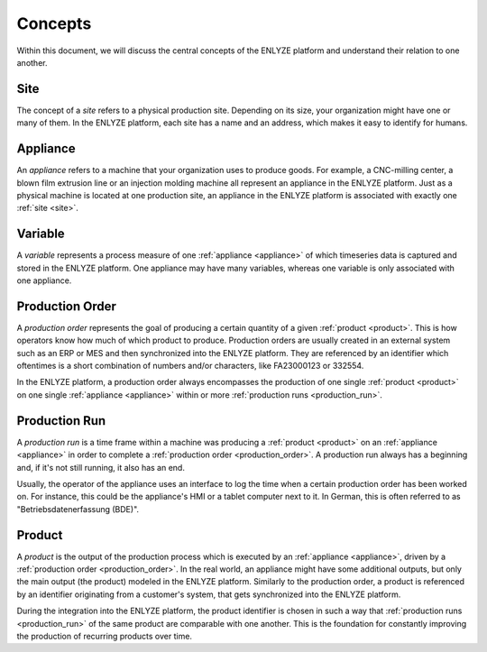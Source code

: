 Concepts
========

Within this document, we will discuss the central concepts of the ENLYZE platform and
understand their relation to one another.

.. _site:

Site
----

The concept of a *site* refers to a physical production site. Depending on its size,
your organization might have one or many of them. In the ENLYZE platform, each site has
a name and an address, which makes it easy to identify for humans.

.. _appliance:

Appliance
---------

An *appliance* refers to a machine that your organization uses to produce goods. For
example, a CNC-milling center, a blown film extrusion line or an injection molding
machine all represent an appliance in the ENLYZE platform. Just as a physical machine is
located at one production site, an appliance in the ENLYZE platform is associated with
exactly one :ref:`site <site>`.

.. _variable:

Variable
--------

A *variable* represents a process measure of one :ref:`appliance <appliance>` of which
timeseries data is captured and stored in the ENLYZE platform. One appliance may have
many variables, whereas one variable is only associated with one appliance.

.. _production_order:

Production Order
----------------

A *production order* represents the goal of producing a certain quantity of a given
:ref:`product <product>`. This is how operators know how much of which product to
produce. Production orders are usually created in an external system such as an ERP or
MES and then synchronized into the ENLYZE platform. They are referenced by an identifier
which oftentimes is a short combination of numbers and/or characters, like FA23000123 or
332554.

In the ENLYZE platform, a production order always encompasses the production of one
single :ref:`product <product>` on one single :ref:`appliance <appliance>` within or
more :ref:`production runs <production_run>`.

.. _production_run:

Production Run
--------------

A *production run* is a time frame within a machine was producing a :ref:`product
<product>` on an :ref:`appliance <appliance>` in order to complete a :ref:`production
order <production_order>`. A production run always has a beginning and, if it's not
still running, it also has an end.

Usually, the operator of the appliance uses an interface to log the time when a certain
production order has been worked on. For instance, this could be the appliance's HMI or
a tablet computer next to it. In German, this is often referred to as
"Betriebsdatenerfassung (BDE)".

.. _product:

Product
-------

A *product* is the output of the production process which is executed by an
:ref:`appliance <appliance>`, driven by a :ref:`production order <production_order>`. In
the real world, an appliance might have some additional outputs, but only the main
output (the product) modeled in the ENLYZE platform. Similarly to the production order,
a product is referenced by an identifier originating from a customer's system, that gets
synchronized into the ENLYZE platform.

During the integration into the ENLYZE platform, the product identifier is chosen in
such a way that :ref:`production runs <production_run>` of the same product are
comparable with one another. This is the foundation for constantly improving the
production of recurring products over time.
